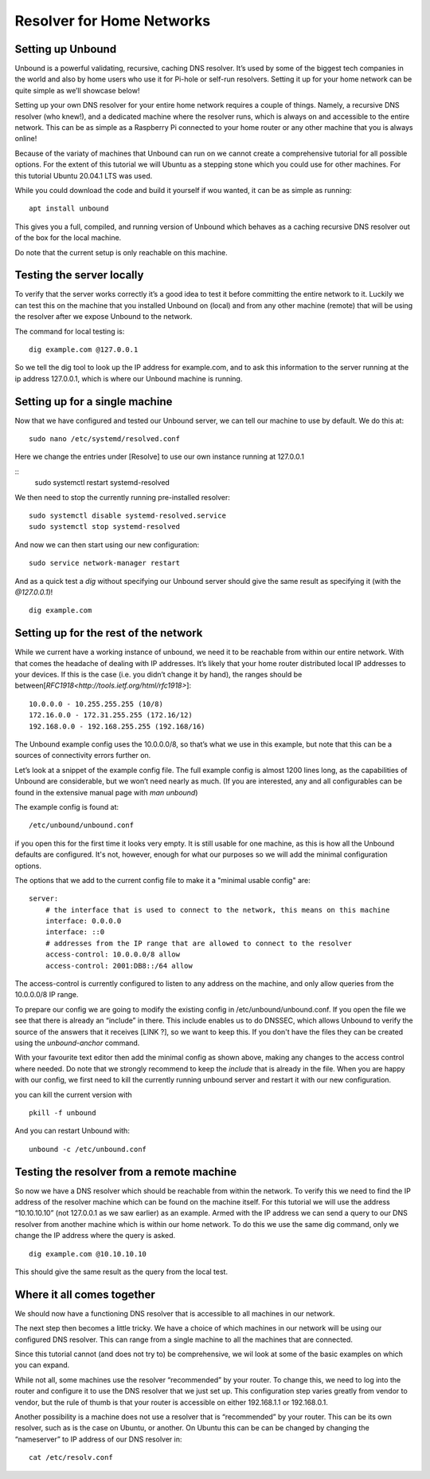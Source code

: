 Resolver for Home Networks
==========================


Setting up Unbound
------------------

Unbound is a powerful validating, recursive, caching DNS resolver. It’s used by some of the biggest tech companies in the world and also by home users who use it for Pi-hole or self-run resolvers. Setting it up for your home network can be quite simple as we’ll showcase below!

Setting up your own DNS resolver for your entire home network requires a couple of things. Namely, a recursive DNS resolver (who knew!), and a dedicated machine where the resolver runs, which is always on and accessible to the entire network. This can be as simple as a Raspberry Pi connected to your home router or any other machine that you is always online!

Because of the variaty of machines that Unbound can run on we cannot create a comprehensive tutorial for all possible options. For the extent of this tutorial we will Ubuntu as a stepping stone which you could use for other machines. For this tutorial Ubuntu 20.04.1 LTS was used.

While you could download the code and build it yourself if wou wanted, it can be as simple as running:
::
	apt install unbound

This gives you a full, compiled, and running version of Unbound which behaves as a caching recursive DNS resolver out of the box for the local machine.

Do note that the current setup is only reachable on this machine.

Testing the server locally
--------------------------

To verify that the server works correctly it’s a good idea to test it before committing the entire network to it. Luckily we can test this on the machine that you installed Unbound on (local) and from any other machine (remote)  that will be using the resolver after we expose Unbound to the network.

The command for local testing is:
::
	dig example.com @127.0.0.1

So we tell the dig tool to look up the IP address for example.com, and to ask this information to the server running at the ip address 127.0.0.1, which is where our Unbound machine is running.


Setting up for a single machine
-------------------------------

Now that we have configured and tested our Unbound server, we can tell our machine to use by default. We do this at:
::
	sudo nano /etc/systemd/resolved.conf
Here we change the entries under [Resolve] to use our own instance running at 127.0.0.1 
::
	sudo systemctl restart systemd-resolved

We then need to stop the currently running pre-installed resolver:
::
	sudo systemctl disable systemd-resolved.service
	sudo systemctl stop systemd-resolved

And now we can then start using our new configuration:
::
	  sudo service network-manager restart

And as a quick test a *dig* without specifying our Unbound server should give the same result as specifying it (with the *@127.0.0.1*)!
::
	dig example.com

Setting up for the rest of the network
--------------------------------------

While we current have a working instance of unbound, we need it to be reachable from within our entire network. With that comes the headache of dealing with IP addresses. It’s likely that your home router distributed local IP addresses to your devices. If this is the case (i.e. you didn’t change it by hand), the ranges should be between[`RFC1918<http://tools.ietf.org/html/rfc1918>`]:
::
	10.0.0.0 - 10.255.255.255 (10/8)
	172.16.0.0 - 172.31.255.255 (172.16/12)
	192.168.0.0 - 192.168.255.255 (192.168/16)

The Unbound example config uses the 10.0.0.0/8, so that’s what we use in this example, but note that this can be a sources of connectivity errors further on.

Let’s look at a snippet of the example config file. The full example config is almost 1200 lines long, as the capabilities of Unbound are considerable, but we won’t need nearly as much. (If you are interested, any and all configurables can be found in the extensive manual page with *man unbound*)

The example config is found at:
::
	/etc/unbound/unbound.conf

if you open this for the first time it looks very empty. It is still usable for one machine, as this is how all the Unbound defaults are configured. It's not, however, enough for what our purposes so we will add the minimal configuration options.

The options that we add to the current config file to make it a "minimal usable config" are:
::
	server:
            # the interface that is used to connect to the network, this means on this machine
            interface: 0.0.0.0
            interface: ::0
            # addresses from the IP range that are allowed to connect to the resolver
            access-control: 10.0.0.0/8 allow
            access-control: 2001:DB8::/64 allow

The access-control is currently configured to listen to any address on the machine, and only allow queries from the 10.0.0.0/8 IP range.

To prepare our config we are going to modify the existing config in /etc/unbound/unbound.conf. 
If you open the file we see that there is already an “include” in there. This include enables us to do DNSSEC, which allows Unbound to verify the source of the answers that it receives [LINK ?], so we want to keep this. If you don't have the files they can be created using the *unbound-anchor* command.

With your favourite text editor then add the minimal config as shown above, making any changes to the access control where needed. Do note that we strongly recommend to keep the *include* that is already in the file. When you are happy with our config, we first need to kill the currently running unbound server and restart it with our new configuration.

you can kill the current version with 
::
	pkill -f unbound

And you can restart Unbound with:
::
	unbound -c /etc/unbound.conf

Testing the resolver from a remote machine
------------------------------------------

So now we have a DNS resolver which should be reachable from within the network. To verify this we need to find the IP address of the resolver machine which can be found on the machine itself. For this tutorial we will use the address “10.10.10.10” (not 127.0.0.1 as we saw earlier) as an example. Armed with the IP address we can send a query to our DNS resolver from another machine which is within our home network. To do this we use the same dig command, only we change the IP address where the query is asked.
::
	dig example.com @10.10.10.10

This should give the same result as the query from the local test.


Where it all comes together
---------------------------

We should now have a functioning DNS resolver that is accessible to all machines in our network. 

The next step then becomes a little tricky. We have a choice of which machines in our network will be using our configured DNS resolver. This can range from a single machine to all the machines that are connected. 

Since this tutorial cannot (and does not try to) be comprehensive, we wil look at some of the basic examples on which you can expand.

While not all, some machines use the resolver “recommended” by your router. To change this, we need to log into the router and configure it to use the DNS resolver that we just set up. This configuration step varies greatly from vendor to vendor, but the rule of thumb is that your router is accessible on either 192.168.1.1 or 192.168.0.1.

Another possibility is a machine does not use a resolver that is “recommended” by your router. This can be its own resolver, such as is the case on Ubuntu, or another. On Ubuntu this can be can be changed by changing the “nameserver” to IP address of our DNS resolver in:
::
	cat /etc/resolv.conf




